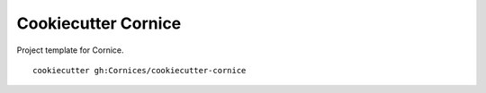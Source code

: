 Cookiecutter Cornice
####################

Project template for Cornice.

::

    cookiecutter gh:Cornices/cookiecutter-cornice

